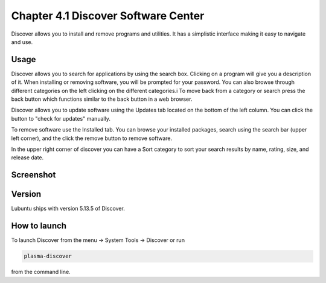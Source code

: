 Chapter 4.1 Discover Software Center
==========================================
Discover allows you to install and remove programs and utilities. It has a simplistic interface making it easy to navigate and use.

Usage
------
Discover allows you to search for applications by using the search box. Clicking on a program will give you a description of it. When installing or removing software, you will be prompted for your password. You can also browse through different categories on the left clicking on the different categories.i To move back from a category or search press the back button which functions similar to the back button in a web browser. 

Discover allows you to update software using the Updates tab located on the bottom of the left column. You can click the button to "check for updates" manually.

To remove software use the Installed tab. You can browse your installed packages, search using the search bar (upper left corner), and the click the remove button to remove software.

In the upper right corner of discover you can have a Sort category to sort your search results by name, rating, size, and release date.  

Screenshot
----------

.. image:: discover_screen.png


Version
-------
Lubuntu ships with version 5.13.5 of Discover.

How to launch
-------------
To launch Discover from the menu -> System Tools -> Discover or run 

.. code:: 

   plasma-discover 
   
from the command line.

